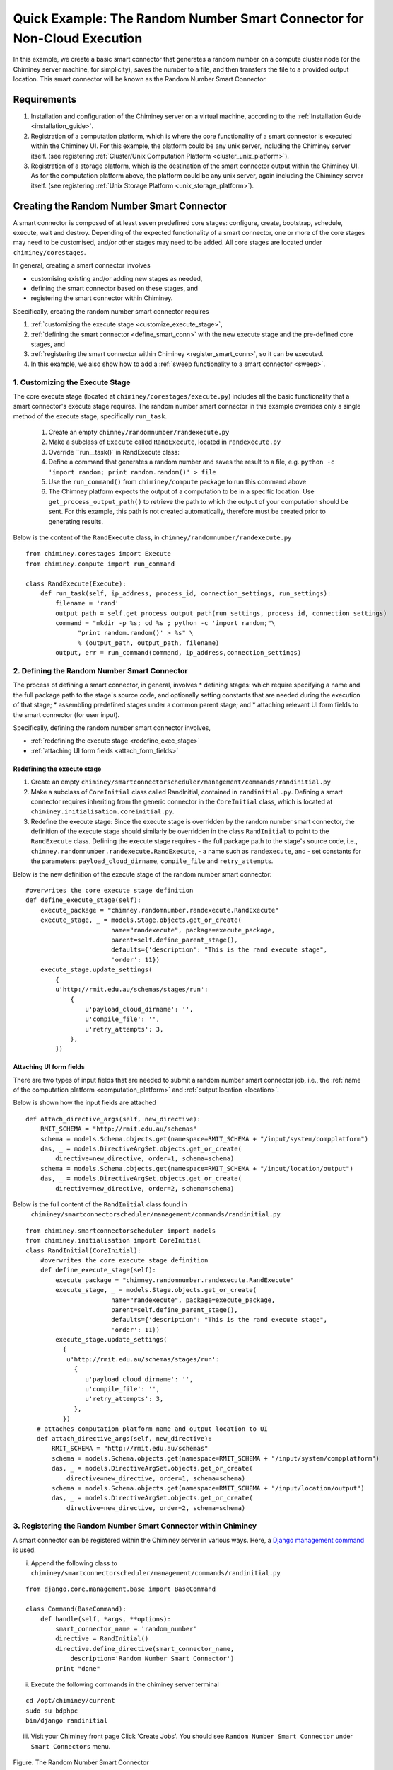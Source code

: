 
.. _quick_example:

========================================================================
Quick Example: The Random Number Smart Connector for Non-Cloud Execution
========================================================================

In this example, we create a basic smart connector that generates a
random number on a compute cluster node (or the Chiminey server machine,
for simplicity), saves the number to a file, and then transfers the file
to a provided output location. This smart connector will be known as the
Random Number Smart Connector.

Requirements
------------

1. Installation and configuration of the Chiminey server on a virtual machine,
   according to the :ref:`Installation Guide <installation_guide>`.
2. Registration of a computation platform, which is where the core
   functionality of a smart connector is executed within the Chiminey
   UI. For this example, the platform could be any unix server,
   including the Chiminey server itself. (see registering :ref:`Cluster/Unix  Computation Platform <cluster_unix_platform>`).
3. Registration of a storage platform, which is the destination of the
   smart connector output within the Chiminey UI. As for the computation
   platform above, the platform could be any unix server, again
   including the Chiminey server itself. (see registering :ref:`Unix Storage Platform <unix_storage_platform>`).


Creating the Random Number Smart Connector
------------------------------------------

A smart connector is composed of at least seven predefined core stages:
configure, create, bootstrap, schedule, execute, wait and destroy.
Depending of the expected functionality of a smart connector, one or
more of the core stages may need to be customised, and/or other stages
may need to be added. All core stages are located under
``chiminey/corestages``.

In general, creating a smart connector involves

-  customising existing and/or adding new stages as needed,
-  defining the smart connector based on these stages, and
-  registering the smart connector within Chiminey.

Specifically, creating the random number smart connector requires

1. :ref:`customizing the execute stage <customize_execute_stage>`,
2. :ref:`defining the smart connector <define_smart_conn>` with the new
   execute stage and the pre-defined core stages, and
3. :ref:`registering the smart connector within
   Chiminey <register_smart_conn>`, so it can be executed.
4. In this example, we also show how to add a :ref:`sweep functionality to a
   smart connector <sweep>`.


.. _customize_execute_stage:

1. Customizing the Execute Stage
~~~~~~~~~~~~~~~~~~~~~~~~~~~~~~~~

The core execute stage (located at ``chiminey/corestages/execute.py``)
includes all the basic functionality that a smart connector's execute
stage requires. The random number smart connector in this example
overrides only a single method of the execute stage, specifically
``run_task``.

    1. Create an empty ``chimney/randomnumber/randexecute.py``
    2. Make a subclass of ``Execute`` called ``RandExecute``, located in
       ``randexecute.py``
    3. Override ``run__task()``in RandExecute class:
    4. Define a command that generates a random number and saves the
       result to a file,
       e.g. ``python -c 'import random; print random.random()' > file``
    5. Use the ``run_command()`` from ``chiminey/compute`` package to run this
       command above
    6. The Chimney platform expects the output of a computation to be in
       a specific location. Use ``get_process_output_path()`` to
       retrieve the path to which the output of your computation should
       be sent. For this example, this path is not created
       automatically, therefore must be created prior to generating
       results.

Below is the content of the ``RandExecute`` class, in
``chimney/randomnumber/randexecute.py``

::

    from chiminey.corestages import Execute
    from chiminey.compute import run_command

    class RandExecute(Execute):
        def run_task(self, ip_address, process_id, connection_settings, run_settings):
            filename = 'rand'
            output_path = self.get_process_output_path(run_settings, process_id, connection_settings)
            command = "mkdir -p %s; cd %s ; python -c 'import random;"\
                  "print random.random()' > %s" \
                  % (output_path, output_path, filename)
            output, err = run_command(command, ip_address,connection_settings)


.. _define_smart_conn:

2. Defining the Random Number Smart Connector
~~~~~~~~~~~~~~~~~~~~~~~~~~~~~~~~~~~~~~~~~~~~~

The process of defining a smart connector, in general, involves \*
defining stages: which require specifying a name and the full package
path to the stage's source code, and optionally setting constants that
are needed during the execution of that stage; \* assembling predefined
stages under a common parent stage; and \* attaching relevant UI form
fields to the smart connector (for user input).

Specifically, defining the random number smart connector involves,

* :ref:`redefining the execute stage <redefine_exec_stage>`
* :ref:`attaching UI form fields <attach_form_fields>`


.. _redefine_exec_stage:

Redefining the execute stage
""""""""""""""""""""""""""""

1. Create an empty ``chiminey/smartconnectorscheduler/management/commands/randinitial.py``

2. Make a subclass of ``CoreInitial`` class called RandInitial, contained in ``randinitial.py``. Defining a smart connector requires inheriting from the generic connector in the ``CoreInitial`` class, which is located at ``chiminey.initialisation.coreinitial.py``.

3. Redefine the execute stage:  Since the execute stage is overridden by the random number smart connector, the definition of the execute stage should similarly be overridden in the class ``RandInitial`` to point to the ``RandExecute`` class. Defining the execute stage requires
   - the full package path to the stage's source code, i.e., ``chimney.randomnumber.randexecute.RandExecute``,
   -  a name such as ``randexecute``, and
   -  set constants for the parameters: ``payload_cloud_dirname``, ``compile_file`` and ``retry_attempt``\ s.

Below is the new definition of the execute stage of the random number smart connector:

::

    #overwrites the core execute stage definition
    def define_execute_stage(self):
        execute_package = "chimney.randomnumber.randexecute.RandExecute"
        execute_stage, _ = models.Stage.objects.get_or_create(
                           name="randexecute", package=execute_package,
                           parent=self.define_parent_stage(),
                           defaults={'description': "This is the rand execute stage",
                           'order': 11})
        execute_stage.update_settings(
            {
            u'http://rmit.edu.au/schemas/stages/run':
                {
                    u'payload_cloud_dirname': '',
                    u'compile_file': '',
                    u'retry_attempts': 3,
                },
            })


.. _attach_form_fields:

Attaching UI form fields
""""""""""""""""""""""""

There are two types of input fields that are needed to submit a random
number smart connector job, i.e., the :ref:`name of the computation platform <computation_platform>`
and :ref:`output location <location>`.

Below is shown how the input fields are attached

::

    def attach_directive_args(self, new_directive):
        RMIT_SCHEMA = "http://rmit.edu.au/schemas"
        schema = models.Schema.objects.get(namespace=RMIT_SCHEMA + "/input/system/compplatform")
        das, _ = models.DirectiveArgSet.objects.get_or_create(
            directive=new_directive, order=1, schema=schema)
        schema = models.Schema.objects.get(namespace=RMIT_SCHEMA + "/input/location/output")
        das, _ = models.DirectiveArgSet.objects.get_or_create(
            directive=new_directive, order=2, schema=schema)

Below is the full content of the ``RandInitial`` class found in
 ``chiminey/smartconnectorscheduler/management/commands/randinitial.py``

::

    from chiminey.smartconnectorscheduler import models
    from chiminey.initialisation import CoreInitial
    class RandInitial(CoreInitial):
        #overwrites the core execute stage definition
        def define_execute_stage(self):
            execute_package = "chimney.randomnumber.randexecute.RandExecute"
            execute_stage, _ = models.Stage.objects.get_or_create(
                           name="randexecute", package=execute_package,
                           parent=self.define_parent_stage(),
                           defaults={'description': "This is the rand execute stage",
                           'order': 11})
            execute_stage.update_settings(
              {
               u'http://rmit.edu.au/schemas/stages/run':
                 {
                    u'payload_cloud_dirname': '',
                    u'compile_file': '',
                    u'retry_attempts': 3,
                 },
              })
       # attaches computation platform name and output location to UI
       def attach_directive_args(self, new_directive):
           RMIT_SCHEMA = "http://rmit.edu.au/schemas"
           schema = models.Schema.objects.get(namespace=RMIT_SCHEMA + "/input/system/compplatform")
           das, _ = models.DirectiveArgSet.objects.get_or_create(
               directive=new_directive, order=1, schema=schema)
           schema = models.Schema.objects.get(namespace=RMIT_SCHEMA + "/input/location/output")
           das, _ = models.DirectiveArgSet.objects.get_or_create(
               directive=new_directive, order=2, schema=schema)


.. _register_smart_conn:

3. Registering the Random Number Smart Connector within Chiminey
~~~~~~~~~~~~~~~~~~~~~~~~~~~~~~~~~~~~~~~~~~~~~~~~~~~~~~~~~~~~~~~~

A smart connector can be registered within the Chiminey server in
various ways. Here, a `Django management
command <https://docs.djangoproject.com/en/dev/howto/custom-management-commands/#management-commands-and-locales>`__
is used.

i. Append the following class to ``chiminey/smartconnectorscheduler/management/commands/randinitial.py``

::

    from django.core.management.base import BaseCommand

    class Command(BaseCommand):
        def handle(self, *args, **options):
            smart_connector_name = 'random_number'
            directive = RandInitial()
            directive.define_directive(smart_connector_name,
                description='Random Number Smart Connector')
            print "done"


ii. Execute the following commands in the chiminey server terminal

::

    cd /opt/chiminey/current
    sudo su bdphpc
    bin/django randinitial

iii. Visit your Chiminey front page Click 'Create Jobs'. You should see ``Random Number Smart Connector`` under ``Smart Connectors`` menu.



.. figure:: img/quick_example/create2_random_sc.png
    :align: center
    :alt: The Random Number Smart Connector
    :figclass: align-center

    Figure. The Random Number Smart Connector




Testing the Random Number Smart Connector
"""""""""""""""""""""""""""""""""""""""""

Now, test the correct definition and registration of the  random number smart connector by :ref:`submitting a random number job <test_randnum_job>` and :ref:`viewing its output<view_randnum_output>`.

.. _test_randnum_job:

Submitting a random number smart connector job
''''''''''''''''''''''''''''''''''''''''''''''


1. Select a Cluster/Unix computation platform from the drop down  ``Computation Platform Name``
2. Enter a Unix storage platform name and optionally enter a path offset from the storage platform's root path.
3. Click ``Submit Job``, then click ``OK`` ; the smart connector is now  executing!
4. Monitor the progress of the submitted job from ``Jobs`` page


.. figure:: img/quick_example/monitor_random_sc.png
    :align: center
    :alt: Monitoring a random number smart connector job
    :figclass: align-center

    Figure. Monitoring a random number smart connector job


.. _view_randnum_output:

Viewing the job output
''''''''''''''''''''''


The job is completed when the ``Iteration:Current`` column of ``Jobs`` page
displays ``1: waiting 1 processes (1 completed, 0 failed)``

1. Login to your storage platform
2. Change directory to the root path of your storage platform
3. The output is located under *smart\_connector\_nameJOBID*, e.g. random_number560


.. _sweep:

4. Adding a Parameter Sweep to the Random Number Smart Connector
~~~~~~~~~~~~~~~~~~~~~~~~~~~~~~~~~~~~~~~~~~~~~~~~~~~~~~~~~~~~~~~~

Parameter sweep is used to create multiple jobs, each with its set of
parameter values (see `Parameter
Sweep </chiminey/chiminey/wiki/Types-of-Input-Form-Fields#wiki-sweep>`__
for details). This feature can be added to a smart connector by turning
the sweep flag on during the `registration of the smart
connector <#register_smart_conn>`__.

i. Turn on the sweep flag by updating the ``Command`` class in ``chiminey/smartconnectorscheduler/management/commands/randinitial.py`` as follows

::

    from django.core.management.base import BaseCommand

    class Command(BaseCommand):
        def handle(self, *args, **options):
            smart_connector_name = 'random_number'
            directive = RandInitial()
            directive.define_directive(smart_connector_name,
                description='Random Number Smart Connector', **sweep=True**)
            print "done"


ii. Re-execute the following commands in the chiminey server terminal

::

    cd /opt/chiminey/current
    sudo su bdphpc
    bin/django randinitial

iii. Visit your Chiminey front page Click ``Create Jobs``. You should see
    ``Sweep Random Number Smart Connector`` under ``Smart Connectors`` menu.



.. figure:: img/quick_example/create_sweep_random_sc.png
    :align: center
    :alt:  The Sweep Random Number Smart Connector
    :figclass: align-center

    Figure.  The Sweep Random Number Smart Connector


Testing the Sweep Random Number Smart Connector
"""""""""""""""""""""""""""""""""""""""""""""""

Now, test the correct definition and registration of the  *sweep* random number smart connector by :ref:`submitting a sweep random number job <test_sweep_randnum_job>` and :ref:`viewing its output<view_sweep_randnum_output>`.



.. _test_sweep_randnum_job:

Submitting a sweep job
''''''''''''''''''''''

1. Select a Cluster/Unix computation platform from the drop down ``Computation Platform Name``
2. Enter a Unix storage platform name and optionally enter a path offset from the storage platform's root path.
3. Enter your sweep map e.g. ``{"var": [1,2]}`` to create two jobs
4. Click ``Submit Job``, then click ``OK`` ; the smart connector is now executing!
5. Monitor the progress of the submitted job from ``Jobs`` page. Sweep  jobs create sub-jobs which can be seen in the screenshot.

Figure.|Monitoring
a sweep random number smart connector job|




.. figure:: img/quick_example/monitor_sweep_random_sc.png
    :align: center
    :alt:   Monitoring a sweep random number smart connector job
    :figclass: align-center

    Figure.   Monitoring a sweep random number smart connector job



.. _view_sweep_randnum_output:

Viewing the job output
''''''''''''''''''''''


The job is completed when the ``Iteration:Current`` column of ``Jobs`` page displays ``1: waiting 1 processes (1 completed, 0 failed)``

1. Login to your storage platform
2. Change directory to the root path of your storage platform
3. The output is located under *sweep\_smart\_connector\_nameJOBID*, e.g. sweep\_random\_number561/

